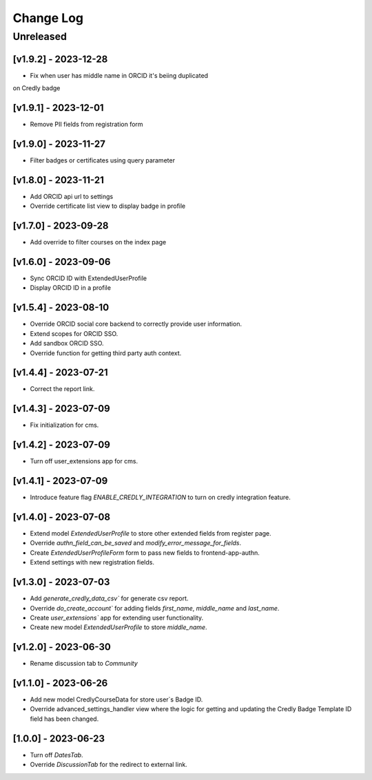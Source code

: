 Change Log
==========

..
   All enhancements and patches to nasa_edx_extensions will be documented
   in this file.  It adheres to the structure of http://keepachangelog.com/ ,
   but in reStructuredText instead of Markdown (for ease of incorporation into
   Sphinx documentation and the PyPI description).

   This project adheres to Semantic Versioning (http://semver.org/).
.. There should always be an "Unreleased" section for changes pending release.
Unreleased
----------

[v1.9.2] - 2023-12-28
~~~~~~~~~~~~~~~~~~~~~
* Fix when user has middle name in ORCID it's beiing duplicated
on Credly badge

[v1.9.1] - 2023-12-01
~~~~~~~~~~~~~~~~~~~~~
* Remove PII fields from registration form

[v1.9.0] - 2023-11-27
~~~~~~~~~~~~~~~~~~~~~
* Filter badges or certificates using query parameter

[v1.8.0] - 2023-11-21
~~~~~~~~~~~~~~~~~~~~~
* Add ORCID api url to settings
* Override certificate list view to display badge in profile

[v1.7.0] - 2023-09-28
~~~~~~~~~~~~~~~~~~~~~
* Add override to filter courses on the index page

[v1.6.0] - 2023-09-06
~~~~~~~~~~~~~~~~~~~~~
* Sync ORCID ID with ExtendedUserProfile
* Display ORCID ID in a profile

[v1.5.4] - 2023-08-10
~~~~~~~~~~~~~~~~~~~~~
* Override ORCID social core backend to correctly provide user information.
* Extend scopes for ORCID SSO.
* Add sandbox ORCID SSO.
* Override function for getting third party auth context.

[v1.4.4] - 2023-07-21
~~~~~~~~~~~~~~~~~~~~~
* Correct the report link.

[v1.4.3] - 2023-07-09
~~~~~~~~~~~~~~~~~~~~~
* Fix initialization for cms.

[v1.4.2] - 2023-07-09
~~~~~~~~~~~~~~~~~~~~~
* Turn off user_extensions app for cms.

[v1.4.1] - 2023-07-09
~~~~~~~~~~~~~~~~~~~~~
* Introduce feature flag `ENABLE_CREDLY_INTEGRATION` to turn on credly integration feature.

[v1.4.0] - 2023-07-08
~~~~~~~~~~~~~~~~~~~~~
* Extend model `ExtendedUserProfile` to store other extended fields from register page.
* Override `authn_field_can_be_saved` and `modify_error_message_for_fields`.
* Create `ExtendedUserProfileForm` form to pass new fields to frontend-app-authn.
* Extend settings with new registration fields.

[v1.3.0] - 2023-07-03
~~~~~~~~~~~~~~~~~~~~~
* Add `generate_credly_data_csv`` for generate csv report.
* Override `do_create_account`` for adding
  fields `first_name`, `middle_name` and `last_name`.
* Create `user_extensions`` app for extending user functionality.
* Create new model `ExtendedUserProfile` to store `middle_name`.

[v1.2.0] - 2023-06-30
~~~~~~~~~~~~~~~~~~~~~
* Rename discussion tab to `Community`

[v1.1.0] - 2023-06-26
~~~~~~~~~~~~~~~~~~~~~
* Add new model CredlyCourseData for store user`s Badge ID.
* Override advanced_settings_handler view
  where the logic for getting and updating the Credly Badge Template ID field
  has been changed.

[1.0.0] - 2023-06-23
~~~~~~~~~~~~~~~~~~~~~~~~~~~~~~~~~~~~~~~~~~~~~~~~
* Turn off `DatesTab`.
* Override `DiscussionTab` for the redirect to external link.
